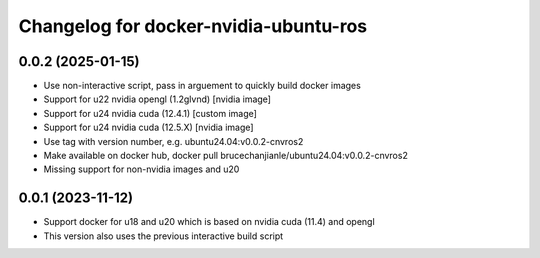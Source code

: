 ^^^^^^^^^^^^^^^^^^^^^^^^^^^^^^^^^^^^^^
Changelog for docker-nvidia-ubuntu-ros
^^^^^^^^^^^^^^^^^^^^^^^^^^^^^^^^^^^^^^

0.0.2 (2025-01-15)
------------------
- Use non-interactive script, pass in arguement to quickly build docker images
- Support for u22 nvidia opengl (1.2glvnd) [nvidia image]
- Support for u24 nvidia cuda (12.4.1) [custom image]
- Support for u24 nvidia cuda (12.5.X) [nvidia image]
- Use tag with version number, e.g. ubuntu24.04:v0.0.2-cnvros2
- Make available on docker hub, docker pull brucechanjianle/ubuntu24.04:v0.0.2-cnvros2
- Missing support for non-nvidia images and u20

0.0.1 (2023-11-12)
-------------------
- Support docker for u18 and u20 which is based on nvidia cuda (11.4) and opengl
- This version also uses the previous interactive build script
